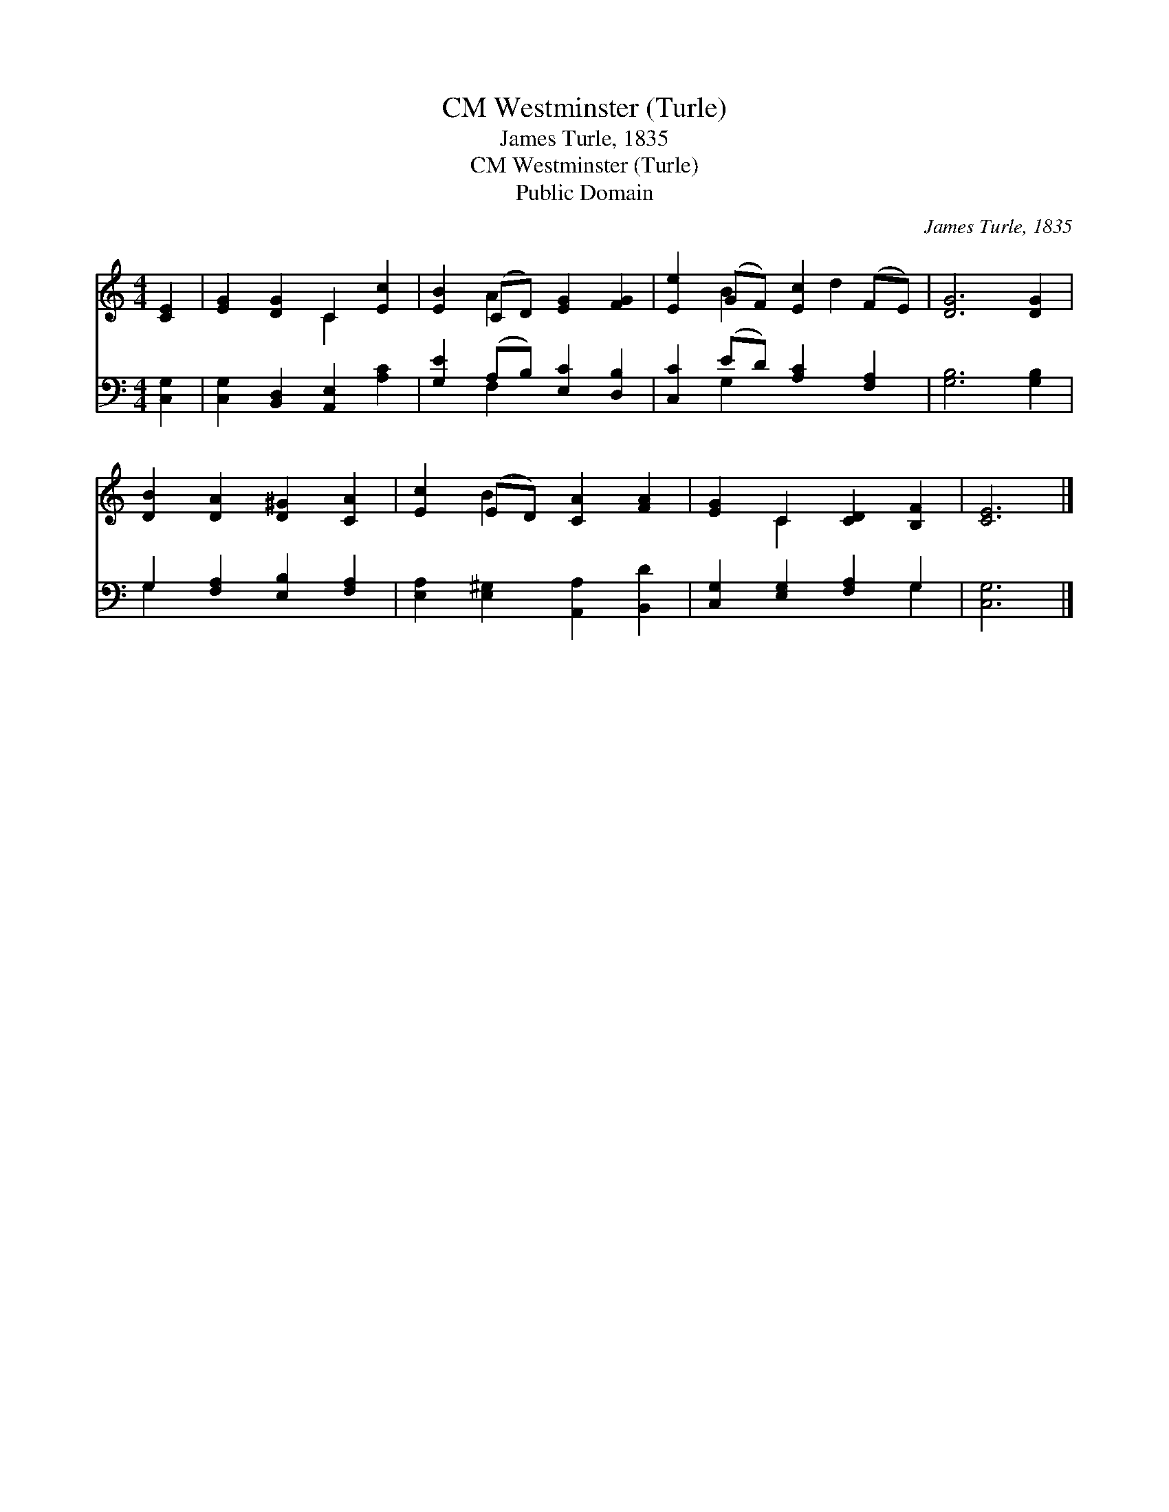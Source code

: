 X:1
T:Westminster (Turle), CM
T:James Turle, 1835
T:Westminster (Turle), CM
T:Public Domain
C:James Turle, 1835
Z:Public Domain
%%score ( 1 2 ) ( 3 4 )
L:1/8
M:4/4
K:C
V:1 treble 
V:2 treble 
V:3 bass 
V:4 bass 
V:1
 [CE]2 | [EG]2 [DG]2 C2 [Ec]2 | [EB]2 (CD) [EG]2 [FG]2 | [Ee]2 (GF) [Ec]2 (FE) | [DG]6 [DG]2 | %5
 [DB]2 [DA]2 [D^G]2 [CA]2 | [Ec]2 (ED) [CA]2 [FA]2 | [EG]2 C2 [CD]2 [B,F]2 | [CE]6 |] %9
V:2
 x2 | x4 C2 x2 | x2 A2 x4 | x2 B2 x d2 x | x8 | x8 | x2 B2 x4 | x2 C2 x4 | x6 |] %9
V:3
 [C,G,]2 | [C,G,]2 [B,,D,]2 [A,,E,]2 [A,C]2 | [G,E]2 (A,B,) [E,C]2 [D,B,]2 | %3
 [C,C]2 (ED) [A,C]2 [F,A,]2 | [G,B,]6 [G,B,]2 | G,2 [F,A,]2 [E,B,]2 [F,A,]2 | %6
 [E,A,]2 [E,^G,]2 [A,,A,]2 [B,,D]2 | [C,G,]2 [E,G,]2 [F,A,]2 G,2 | [C,G,]6 |] %9
V:4
 x2 | x8 | x2 F,2 x4 | x2 G,2 x4 | x8 | G,2 x6 | x8 | x6 G,2 | x6 |] %9

